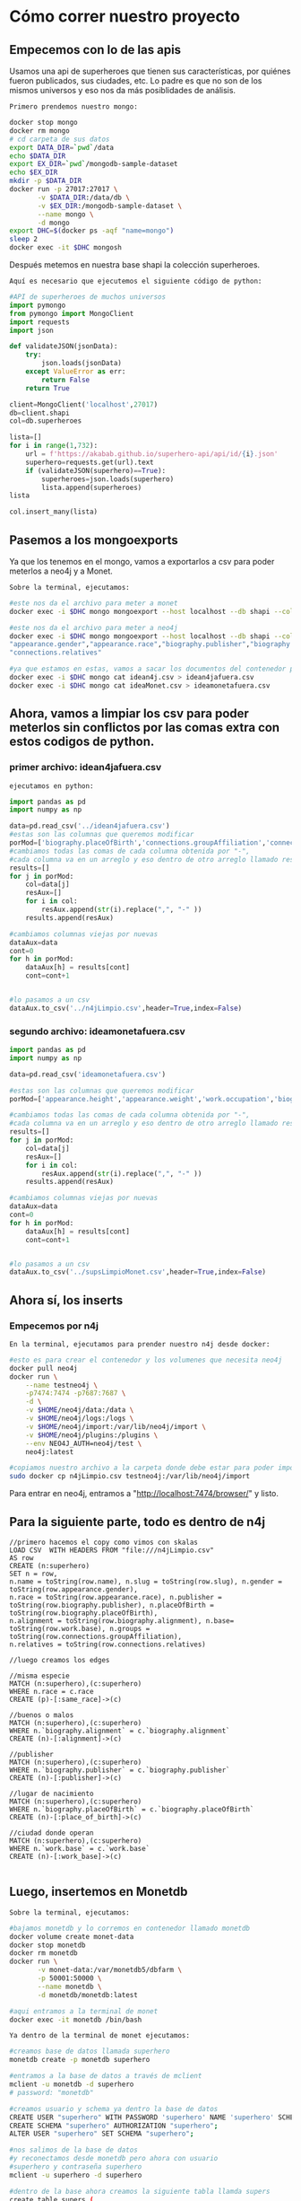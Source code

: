 * Cómo correr nuestro proyecto
** Empecemos con lo de las apis

Usamos una api de superheroes que tienen sus características, por quiénes fueron publicados, sus ciudades, etc. Lo padre es que no son de los mismos universos y eso nos da más posiblidades de análisis. 

~Primero prendemos nuestro mongo:~
#+begin_src bash
docker stop mongo 
docker rm mongo 
# cd carpeta de sus datos
export DATA_DIR=`pwd`/data 
echo $DATA_DIR 
export EX_DIR=`pwd`/mongodb-sample-dataset
echo $EX_DIR
mkdir -p $DATA_DIR 
docker run -p 27017:27017 \
       -v $DATA_DIR:/data/db \
       -v $EX_DIR:/mongodb-sample-dataset \
       --name mongo \
       -d mongo
export DHC=$(docker ps -aqf "name=mongo")
sleep 2
docker exec -it $DHC mongosh
#+end_src

Después metemos en nuestra base shapi la colección superheroes.

~Aquí es necesario que ejecutemos el siguiente código de python:~ 

#+begin_src py
  #API de superheroes de muchos universos 
  import pymongo
  from pymongo import MongoClient
  import requests
  import json

  def validateJSON(jsonData):
      try:
          json.loads(jsonData)
      except ValueError as err:
          return False
      return True

  client=MongoClient('localhost',27017)
  db=client.shapi
  col=db.superheroes

  lista=[] 
  for i in range(1,732): 
      url = f'https://akabab.github.io/superhero-api/api/id/{i}.json'
      superhero=requests.get(url).text
      if (validateJSON(superhero)==True): 
          superheroes=json.loads(superhero)
          lista.append(superheroes)
  lista

  col.insert_many(lista)
#+end_src

** Pasemos a los mongoexports
Ya que los tenemos en el mongo, vamos a exportarlos a csv para poder meterlos a neo4j y a Monet.

~Sobre la terminal, ejecutamos:~
#+begin_src bash
#este nos da el archivo para meter a monet
docker exec -i $DHC mongo mongoexport --host localhost --db shapi --collection superheroes --type=csv --out ideaMonet.csv --fields name,slug,powerstats.intelligence,powerstats.strength,powerstats.speed,powerstats.durability,powerstats.power,powerstats.combat,appearance.height,appearance.weight,appearance.eyeColor,appearance.hairColor,appearance.gender,appearance.race,work.occupation,biography.fullName,biography.alterEgos,biography.firstAppearance,biography.aliases

#este nos da el archivo para meter a neo4j
docker exec -i $DHC mongo mongoexport --host localhost --db shapi --collection superheroes --type=csv --out idean4j.csv --fields "name","slug",
"appearance.gender","appearance.race","biography.publisher","biography.placeOfBirth","biography.alignment","work.base","connections.groupAffiliation",
"connections.relatives"

#ya que estamos en estas, vamos a sacar los documentos del contenedor para poder usarlos
docker exec -i $DHC mongo cat idean4j.csv > idean4jafuera.csv
docker exec -i $DHC mongo cat ideaMonet.csv > ideamonetafuera.csv

#+end_src

** Ahora, vamos a limpiar los csv para poder meterlos sin conflictos por las comas extra con estos codigos de python.
*** primer archivo: idean4jafuera.csv
~ejecutamos en python:~
#+begin_src py
import pandas as pd
import numpy as np

data=pd.read_csv('../idean4jafuera.csv')  
#estas son las columnas que queremos modificar
porMod=['biography.placeOfBirth','connections.groupAffiliation','connections.relatives']
#cambiamos todas las comas de cada columna obtenida por "-",
#cada columna va en un arreglo y eso dentro de otro arreglo llamado results
results=[]
for j in porMod:    
    col=data[j]
    resAux=[]
    for i in col:
        resAux.append(str(i).replace(",", "-" )) 
    results.append(resAux)

#cambiamos columnas viejas por nuevas
dataAux=data
cont=0
for h in porMod:    
    dataAux[h] = results[cont]
    cont=cont+1


#lo pasamos a un csv
dataAux.to_csv('../n4jLimpio.csv',header=True,index=False)
#+end_src

*** segundo archivo: ideamonetafuera.csv
#+begin_src py
import pandas as pd
import numpy as np

data=pd.read_csv('ideamonetafuera.csv')  

#estas son las columnas que queremos modificar
porMod=['appearance.height','appearance.weight','work.occupation','biography.fullName','biography.alterEgos','biography.firstAppearance','biography.aliases']

#cambiamos todas las comas de cada columna obtenida por "-",
#cada columna va en un arreglo y eso dentro de otro arreglo llamado results
results=[]
for j in porMod:    
    col=data[j]
    resAux=[]
    for i in col:
        resAux.append(str(i).replace(",", "-" )) 
    results.append(resAux)

#cambiamos columnas viejas por nuevas
dataAux=data
cont=0
for h in porMod:    
    dataAux[h] = results[cont]
    cont=cont+1


#lo pasamos a un csv
dataAux.to_csv('../supsLimpioMonet.csv',header=True,index=False)
#+end_src

** Ahora sí, los inserts
*** Empecemos por n4j

~En la terminal, ejecutamos para prender nuestro n4j desde docker:~
#+begin_src bash
#esto es para crear el contenedor y los volumenes que necesita neo4j
docker pull neo4j
docker run \
    --name testneo4j \
    -p7474:7474 -p7687:7687 \
    -d \
    -v $HOME/neo4j/data:/data \
    -v $HOME/neo4j/logs:/logs \
    -v $HOME/neo4j/import:/var/lib/neo4j/import \
    -v $HOME/neo4j/plugins:/plugins \
    --env NEO4J_AUTH=neo4j/test \
    neo4j:latest
    
#copiamos nuestro archivo a la carpeta donde debe estar para poder importar a neo4j
sudo docker cp n4jLimpio.csv testneo4j:/var/lib/neo4j/import
#+end_src

Para entrar en neo4j, entramos a "http://localhost:7474/browser/" y listo.

** Para la siguiente parte, todo es dentro de n4j

#+begin_src cypher
//primero hacemos el copy como vimos con skalas
LOAD CSV  WITH HEADERS FROM "file:///n4jLimpio.csv"
AS row
CREATE (n:superhero)
SET n = row,
n.name = toString(row.name), n.slug = toString(row.slug), n.gender = toString(row.appearance.gender),
n.race = toString(row.appearance.race), n.publisher = toString(row.biography.publisher), n.placeOfBirth = toString(row.biography.placeOfBirth),
n.alignment = toString(row.biography.alignment), n.base= toString(row.work.base), n.groups = toString(row.connections.groupAffiliation),
n.relatives = toString(row.connections.relatives)

//luego creamos los edges

//misma especie
MATCH (n:superhero),(c:superhero)
WHERE n.race = c.race
CREATE (p)-[:same_race]->(c)

//buenos o malos
MATCH (n:superhero),(c:superhero)
WHERE n.`biography.alignment` = c.`biography.alignment`
CREATE (n)-[:alignment]->(c)

//publisher
MATCH (n:superhero),(c:superhero)
WHERE n.`biography.publisher` = c.`biography.publisher`
CREATE (n)-[:publisher]->(c)

//lugar de nacimiento
MATCH (n:superhero),(c:superhero)
WHERE n.`biography.placeOfBirth` = c.`biography.placeOfBirth`
CREATE (n)-[:place_of_birth]->(c)

//ciudad donde operan
MATCH (n:superhero),(c:superhero)
WHERE n.`work.base` = c.`work.base`
CREATE (n)-[:work_base]->(c)

#+end_src

** Luego, insertemos en Monetdb

~Sobre la terminal, ejecutamos:~
#+begin_src bash
#bajamos monetdb y lo corremos en contenedor llamado monetdb
docker volume create monet-data
docker stop monetdb
docker rm monetdb
docker run \
       -v monet-data:/var/monetdb5/dbfarm \
       -p 50001:50000 \
       --name monetdb \
       -d monetdb/monetdb:latest

#aqui entramos a la terminal de monet
docker exec -it monetdb /bin/bash
#+end_src

~Ya dentro de la terminal de monet ejecutamos:~
#+begin_src bash
#creamos base de datos llamada superhero
monetdb create -p monetdb superhero

#entramos a la base de datos a través de mclient
mclient -u monetdb -d superhero
# password: "monetdb"

#creamos usuario y schema ya dentro la base de datos
CREATE USER "superhero" WITH PASSWORD 'superhero' NAME 'superhero' SCHEMA "sys";
CREATE SCHEMA "superhero" AUTHORIZATION "superhero";
ALTER USER "superhero" SET SCHEMA "superhero";

#nos salimos de la base de datos
#y reconectamos desde monetdb pero ahora con usuario
#superhero y contraseña superhero
mclient -u superhero -d superhero

#dentro de la base ahora creamos la siguiente tabla llamda supers
create table supers (
  name  VARCHAR(500),
  slug  VARCHAR(500),
  intelligence  VARCHAR(500),
  strength  VARCHAR(500),
  speed  VARCHAR(500),
  durability  VARCHAR(500),
  power  VARCHAR(500),
  combat  VARCHAR(500),
  height  VARCHAR(500),
  weight  VARCHAR(500),
  eyeColor  VARCHAR(500),
  hairColor  VARCHAR(500),
  gender  VARCHAR(500),
  race  VARCHAR(500),
  occupation  VARCHAR(500),
  fullName  VARCHAR(500),
  alterEgos  VARCHAR(500),
  firstAppearance  VARCHAR(500),
  aliases  VARCHAR(500)
);
#+end_src

~De regreso a la terminal de bash, ejecutamos:~

#+begin_src bash
#antes de copiar la info a tu tabla
#es importante revisar que si tengas el archivo dentro del alcance de tu docker
#si no lo tienes al alcance corre la siguiente linea
docker cp dataMonet.csv monetdb:/

#nos volvemos a meter a monet
mclient -u superhero -d superhero

#ya con el archivo a tu alcance corre la siguiente linea para meterlo a tu tabla
#desde la base de datos
copy offset 2 into supers from '/supsLimpio.csv' on client using delimiters ',',E'\n',E'\"' null as ' ';

#si todo sale bien la siguiente linea te deberia imprimir
#los primeros 20 supers de la tabla :D
select * from supers limit 20;
#+end_src

